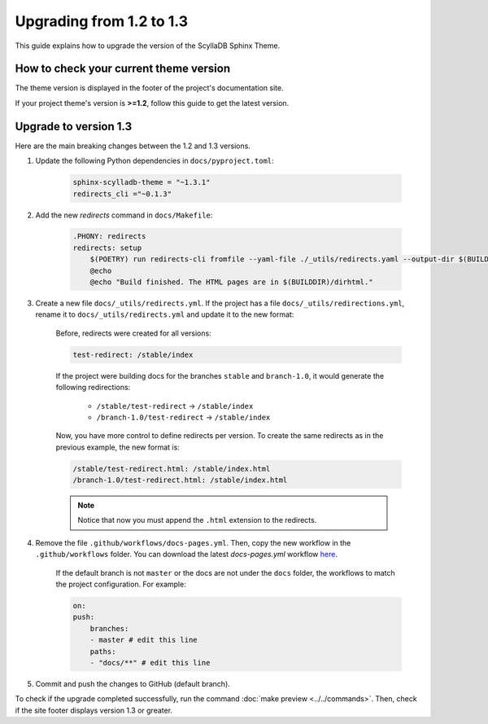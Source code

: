 Upgrading from 1.2 to 1.3
=========================

This guide explains how to upgrade the version of the ScyllaDB Sphinx Theme.

How to check your current theme version
---------------------------------------

The theme version is displayed in the footer of the project's documentation site.

.. image:: version.png

If your project theme's version is **>=1.2**, follow this guide to get the latest version.

Upgrade to version 1.3
----------------------

Here are the main breaking changes between the 1.2 and 1.3 versions.

#. Update the following Python dependencies in ``docs/pyproject.toml``:

    .. code-block::

        sphinx-scylladb-theme = "~1.3.1"
        redirects_cli ="~0.1.3"

#. Add the new `redirects` command in ``docs/Makefile``:

    .. code-block::

        .PHONY: redirects
        redirects: setup
            $(POETRY) run redirects-cli fromfile --yaml-file ./_utils/redirects.yaml --output-dir $(BUILDDIR)/dirhtml
            @echo
            @echo "Build finished. The HTML pages are in $(BUILDDIR)/dirhtml."

#. Create a new file ``docs/_utils/redirects.yml``. If the project has a file ``docs/_utils/redirections.yml``, rename it to ``docs/_utils/redirects.yml`` and update it to the new format:

    Before, redirects were created for all versions:

    .. code-block::

        test-redirect: /stable/index

    If the project were building docs for the branches ``stable`` and ``branch-1.0``, it would generate the following redirections:

        * ``/stable/test-redirect`` -> ``/stable/index``
        * ``/branch-1.0/test-redirect`` -> ``/stable/index``

    Now, you have more control to define redirects per version. To create the same redirects as in the previous example, the new format is:

    .. code-block::

        /stable/test-redirect.html: /stable/index.html
        /branch-1.0/test-redirect.html: /stable/index.html

    .. note:: Notice that now you must append the ``.html`` extension to the redirects.

#. Remove the file ``.github/workflows/docs-pages.yml``. Then, copy the new workflow in the ``.github/workflows`` folder. You can download the latest `docs-pages.yml` workflow `here <https://github.com/scylladb/sphinx-scylladb-theme/tree/master/.github/workflows>`_.

    If the default branch is not ``master`` or the docs are not under the ``docs`` folder, the workflows to match the project configuration. For example:

    .. code-block::

        on:
        push:
            branches:
            - master # edit this line
            paths:
            - "docs/**" # edit this line

#. Commit and push the changes to GitHub (default branch).

To check if the upgrade completed successfully, run the command :doc:`make preview <../../commands>`.
Then, check if the site footer displays version 1.3 or greater.
